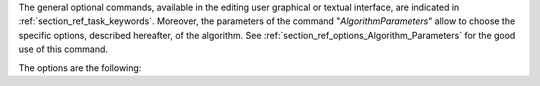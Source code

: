 The general optional commands, available in the editing user graphical or
textual interface, are indicated in :ref:`section_ref_task_keywords`. Moreover,
the parameters of the command "*AlgorithmParameters*" allow to choose the
specific options, described hereafter, of the algorithm. See
:ref:`section_ref_options_Algorithm_Parameters` for the good use of this
command.

The options are the following:
